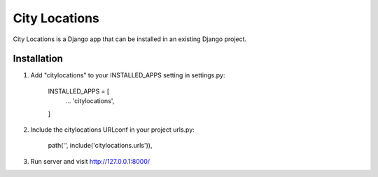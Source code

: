 ===============
City Locations
===============

City Locations is a Django app that can be installed in an existing Django project.

Installation
------------

1. Add "citylocations" to your INSTALLED_APPS setting in settings.py:

    INSTALLED_APPS = [
        ...
        'citylocations',
    ]

2. Include the citylocations URLconf in your project urls.py:

    path('', include('citylocations.urls')),

3. Run server and visit http://127.0.0.1:8000/
